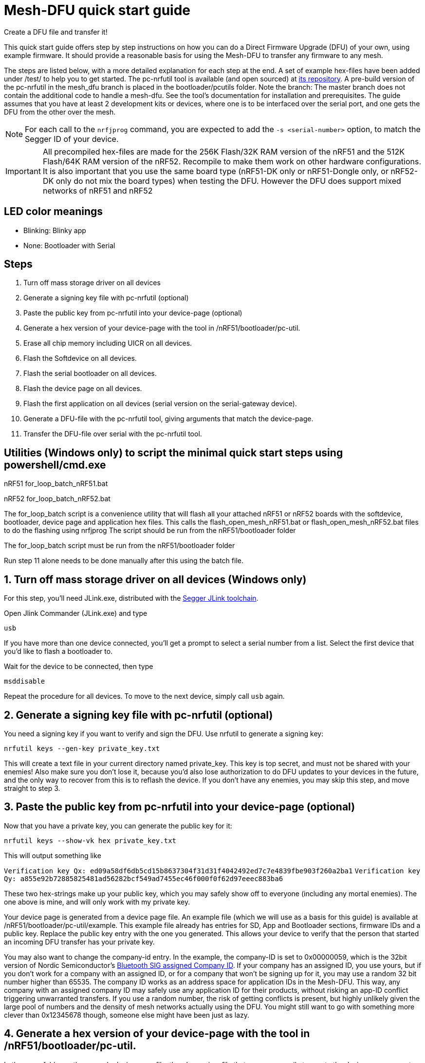 = Mesh-DFU quick start guide
Create a DFU file and transfer it!

This quick start guide offers step by step instructions on how you can do a Direct Firmware Upgrade
(DFU) of your own, using example firmware. It should provide a reasonable basis for using the
Mesh-DFU to transfer any firmware to any mesh.

The steps are listed below, with a more detailed explanation for each step at the end. A set of
example hex-files have been added under /test/ to help you to get started. The pc-nrfutil tool
is available (and open sourced) at https://github.com/NordicSemiconductor/pc-nrfutil/tree/mesh_dfu[its repository].
A pre-build version of the pc-nrfutil in the mesh_dfu branch is placed in the bootloader/pcutils folder.
Note the branch: The master branch does not contain the additional code to handle a mesh-dfu.
See the tool's documentation for installation and prerequisites.
The guide assumes that you have at least 2 development kits or devices, where one is to be
interfaced over the serial port, and one gets the DFU from the other over the mesh.

NOTE: For each call to the `nrfjprog` command, you are expected to add the `-s <serial-number>` option, to
match the Segger ID of your device.

IMPORTANT: All precompiled hex-files are made for the 256K Flash/32K RAM version of the nRF51 and the 512K Flash/64K RAM version of the nRF52. Recompile to make them work on other hardware configurations. It is also important that you use the same board type (nRF51-DK only or nRF51-Dongle only, or nRF52-DK only do not mix the board types) when testing the DFU. However the DFU does support mixed networks of nRF51 and nRF52

== LED color meanings
- Blinking: Blinky app
- None: Bootloader with Serial

== Steps

1. Turn off mass storage driver on all devices
2. Generate a signing key file with pc-nrfutil (optional)
3. Paste the public key from pc-nrfutil into your device-page (optional)
4. Generate a hex version of your device-page with the tool in /nRF51/bootloader/pc-util.
5. Erase all chip memory including UICR on all devices.
6. Flash the Softdevice on all devices.
7. Flash the serial bootloader on all devices.
8. Flash the device page on all devices.
9. Flash the first application on all devices (serial version on the serial-gateway device).
10. Generate a DFU-file with the pc-nrfutil tool, giving arguments that match the device-page.
11. Transfer the DFU-file over serial with the pc-nrfutil tool.

== Utilities (Windows only) to script the minimal quick start steps using powershell/cmd.exe 

nRF51
for_loop_batch_nRF51.bat

nRF52
for_loop_batch_nRF52.bat

The for_loop_batch script is a convenience utility that will flash all your attached nRF51 or nRF52 boards with the softdevice, bootloader, device page and application hex files.
This calls the flash_open_mesh_nRF51.bat or flash_open_mesh_nRF52.bat files to do the flashing using nrfjprog
The script should be run from the nRF51/bootloader folder

The for_loop_batch script must be run from the nRF51/bootloader folder

Run step 11 alone needs to be done manually after this using the batch file.


== 1. Turn off mass storage driver on all devices (Windows only)

For this step, you'll need JLink.exe, distributed with the
link:https://www.segger.com/jlink-software.html[Segger JLink toolchain].

Open Jlink Commander (JLink.exe) and type

`usb`

If you have more than one device connected, you'll get a prompt to select a serial number from a
list. Select the first device that you'd like to flash a bootloader to.

Wait for the device to be connected, then type

`msddisable`

Repeat the procedure for all devices. To move to the next device, simply call `usb` again.

== 2. Generate a signing key file with pc-nrfutil (optional)
You need a signing key if you want to verify and sign the DFU. Use nrfutil to generate a signing
key:

`nrfutil keys --gen-key private_key.txt`

This will create a text file in your current directory named private_key. This key is top secret,
and must not be shared with your enemies! Also make sure you don't lose it, because you'd also
lose authorization to do DFU updates to your devices in the future, and the only way to
recover from this is to reflash the device. If you don't have any enemies, you may skip this step,
and move straight to step 3.

== 3. Paste the public key from pc-nrfutil into your device-page (optional)
Now that you have a private key, you can generate the public key for it:

`nrfutil keys --show-vk hex private_key.txt`

This will output something like

`Verification key Qx: ed09a58df6db5cd15b8637304f31d31f4042492ed7c7e4839fbe903f260a2ba1`
`Verification key Qy: a855e92b72885825481ad56282bcf549ad7455ec46f000f0f62d97eeec883ba6`

These two hex-strings make up your public key, which you may safely show off to everyone (including
any mortal enemies). The one above is mine, and will only work with my private key.

Your device page is generated from a device page file. An example file (which we will use as a
basis for this guide) is available at /nRF51/bootloader/pc-util/example. This example file already
has entries for SD, App and Bootloader sections, firmware IDs and a public key. Replace the public
key entry with the one you generated. This allows your device to verify that the person that started
an incoming DFU transfer has your private key.

You may also want to change the company-id entry. In the example, the company-ID is set to
0x00000059, which is the 32bit version of Nordic Semiconductor's
https://www.bluetooth.com/specifications/assigned-numbers/company-identifiers[Bluetooth SIG assigned Company ID].
If your company has an assigned ID, you use yours, but if you don't work for a company with an
assigned ID, or for a company that  won't be signing up for it, you may use a random 32 bit number higher
than 65535. The company ID works as an address space for application IDs in the Mesh-DFU. This way,
any company with an assigned company ID may safely use any application ID for their products, without
risking an app-ID conflict triggering unwarranted transfers. If you use a random number, the risk of
getting conflicts is present, but highly unlikely given the large pool of numbers and the density
of mesh networks actually using the DFU. You might still want to go with something more clever than
0x12345678 though, someone else might have been just as lazy.

== 4. Generate a hex version of your device-page with the tool in /nRF51/bootloader/pc-util.
In the same folder as the example device page file, there's a main.c file that you can compile
to create the device page generator. See its respective README for instructions. Once you have
a working generator, generate an example device page file:

`device_page example` (for nRF51)
`device_page example52 --nrf52` (for nRF52)

This creates a device page .bin file (example.bin) and a device page .hex file (example.hex).
We'll use the .hex file in step 8.

== 5. Erase all chip memory including UICR on all devices.
Using nrfjprog (available on www.nordicsemi.com), erase all previous data on
your device (including UICR):

`nrfjprog --eraseall`

== 6. Flash the Softdevice on all devices.
NOTE: It's important that steps 6-9 are executed in order.

nRF51 and nRF52 Softdevices are in the nRF51/softdevices folder

`nrfjprog --program <Softdevice hex-file>`

== 7. Flash the serial bootloader on all devices.
Flash the precompiled bootloader_serial.hex (in nRF51/bootloader/test/) to your device with nrfjprog:

`nrfjprog --program <bootloader serial hex-file>`

== 8. Flash the device page on all devices.
Flash the device page .hex that you generated in step 4 to the device:

`nrfjprog --program <device page hex-file>`

== 9. Flash the first application on all devices (serial version on all the devices for convenience).

nRF51:
Flash the example application in nRF51\examples\BLE_Gateway\bin\rbc_gateway_example_serial_nRF51422_xxAC.hex to all devices 

nRF52:
Flash the example application in nRF51\examples\BLE_Gateway\bin\rbc_gateway_example_serial_nRF52832_xxAA.hex to all devices

The example applications are compiled from he BLE_Gateway example with the serial target in this repository.

`nrfjprog --program <app hex-file>`

Then reset your device:

`nrfjprog --reset`


== 10. Generate a DFU-file with the pc-nrfutil tool, giving arguments that match the device-page.
To do a DFU, you need to create a DFU-file. The DFU file is really
a .zip, which contains the application binary, along with some metadata. Matching the FWIDs in
your device page file, call the nrfutil tool from /nRF51/bootloader/:

*nRF51:*
`.\pc-util\nrfutil dfu genpkg --application ../examples/BLE_Gateway/bin/rbc_gateway_example_serial_blinky_PCA10028_nRF51422_xxAC.hex --company-id 0x00000059 --application-id 1 --application-version 2 --key-file private.txt --sd-req 0x0064 --mesh dfu_test.zip`

*nRF52:*
`.\pc-util\nrfutil dfu genpkg --application ../examples/BLE_Gateway/bin/rbc_gateway_example_serial_blinky_PCA10040_nRF52832_xxAA.hex --company-id 0x00000059 --application-id 1 --application-version 2 --key-file private.txt --sd-req 0x0064 --mesh dfu_test.zip`

You can see that we still used the Nordic Semiconductor company ID, make sure you use your own. Also
note that the application version is set to 2. A device will only accept application trasfers of
DFUs that match its current company ID and app ID, and that has a higher version number.
This will generate a DFU file called dfu_test.zip in the current directory. You can call
`nrfutil dfu genpkg --help` to get a list of possible command line arguments and their meaning.
Note that only some of them apply to mesh-DFU, as the tool still supports the regular
Nordic Semiconductor DFU transfer.

== 11. Transfer the DFU-file over serial with the pc-nrfutil tool.

WARNING: For this step, it is important that you close any running instance of nRFgo Studio,
as it has been known to trip up the reset procedure for the nRF51.

Now for the interesting part: Doing a DFU! First off, figure out which COM-port your serial device
is on. Mine is on COM138. Now call the nrfutil one final time:

`nrfutil dfu serial -pkg dfu_test.zip -p COM138 -b 115200 -fc --mesh`

A progress bar should pop up, and the transfer should take approximately 15 minutes. 

Once finished, the bootloader should switch to the application, and the LEDs should start blinking. 
You will not be able to do the DFU twice, as the application version in the device page on your device will have incremented to 2,
and the bootloader will reject any attempt to retransfer the firmware. It would be redundant after
all. Re-run step 10 with an increased version number i.e. --application-version 3 , and use the zip file to do the DFU again using step 11.


== Troubleshooting. Verify your bootloader with the bootloader_verify.py script (optional)
Run the bootloader verification script located in nRF51/bootloader/pc-util:

NOTE: bootloader_verify.py requires the link:https://pypi.python.org/pypi/pyserial[pyserial package],
and that nrfjprog is present in your PATH.

`python bootloader_verify_nRF51.py <serial number> <COM-port>` (for nRF51)
`python bootloader_verify_nRF52.py <serial number> <COM-port>` (for nRF52)

The output should look like this:

----
Reading UICR..                  OK.
Reading Device page..           OK.
Resetting device..              OK.
Checking serial connection..    OK.

Bootloader verification OK
----

Run `nrfjprog --reset` to reset the board back to a well known state of operation after running the boot loader verification script.

